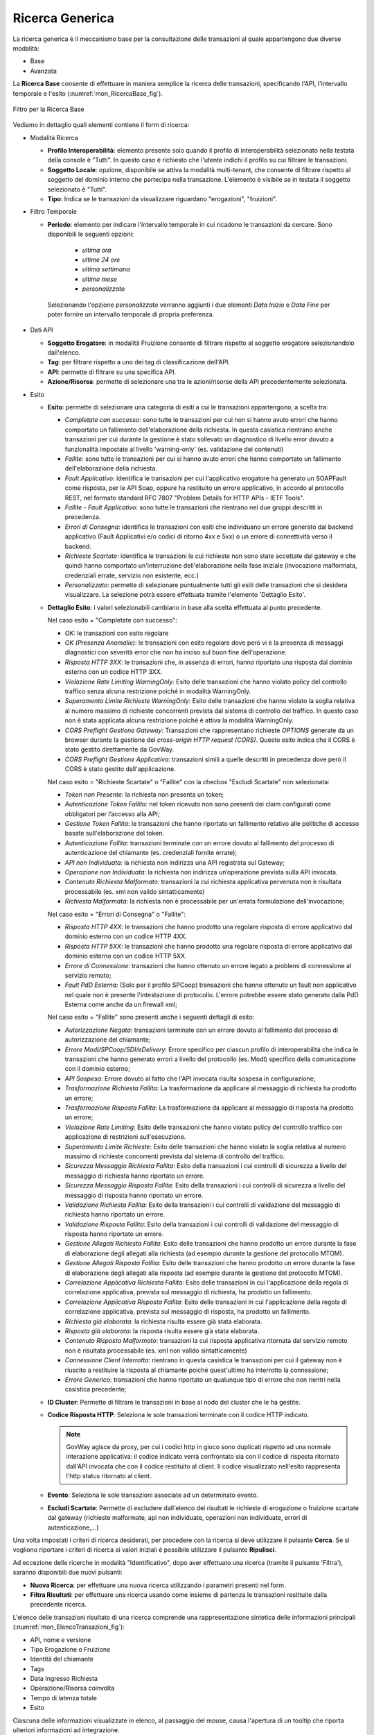 .. _mon_transazioni_generica:

Ricerca Generica
~~~~~~~~~~~~~~~~
La ricerca generica è il meccanismo base per la consultazione delle transazioni al quale appartengono due diverse modalità:

- Base

- Avanzata

La **Ricerca Base** consente di effettuare in maniera semplice la ricerca delle transazioni, specificando l'API, l'intervallo temporale e l'esito (:numref:`mon_RicercaBase_fig`).

.. figure:: ../../_figure_monitoraggio/RicercaBase.png
    :scale: 100%
    :align: center
    :name: mon_RicercaBase_fig

    Filtro per la Ricerca Base

Vediamo in dettaglio quali elementi contiene il form di ricerca:

-  Modalità Ricerca

   -  **Profilo Interoperabilità**: elemento presente solo quando il profilo
      di interoperabilità selezionato nella testata della console è
      "Tutti". In questo caso è richiesto che l'utente indichi il
      profilo su cui filtrare le transazioni.

   -  **Soggetto Locale**: opzione, disponibile se attiva la modalità
      multi-tenant, che consente di filtrare rispetto al soggetto del
      dominio interno che partecipa nella transazione. L'elemento è visibile se in testata il soggetto selezionato è "Tutti".

   -  **Tipo**: Indica se le transazioni da visualizzare riguardano
      "erogazioni", "fruizioni".

-  Filtro Temporale

   -  **Periodo**: elemento per indicare l'intervallo temporale in cui ricadono le transazioni da cercare. Sono disponibili le seguenti opzioni:

        - *ultima ora*
        - *ultime 24 ore*
        - *ultima settimana*
        - *ultimo mese*
        - *personalizzato*

    Selezionando l'opzione *personalizzato* verranno aggiunti i due elementi *Data Inizio* e *Data Fine* per poter fornire un intervallo temporale di propria preferenza.

-  Dati API

   -  **Soggetto Erogatore**: in modalità Fruizione consente di filtrare rispetto al soggetto erogatore selezionandolo dall'elenco.

   -  **Tag**: per filtrare rispetto a uno dei tag di classificazione dell'API.

   -  **API**: permette di filtrare su una specifica API.

   -  **Azione/Risorsa**: permette di selezionare una tra le
      azioni/risorse della API precedentemente selezionata.

-  Esito

   -  **Esito**: permette di selezionare una categoria di esiti a cui le transazioni appartengono, a scelta tra:

      -  *Completate con successo*: sono tutte le transazioni per cui
         non si hanno avuto errori che hanno comportato un fallimento
         dell'elaborazione della richiesta. In questa casistica
         rientrano anche transazioni per cui durante la gestione è stato
         sollevato un diagnostico di livello error dovuto a funzionalità
         impostate al livello 'warning-only' (es. validazione dei
         contenuti)

      -  *Fallite*: sono tutte le transazioni per cui si hanno avuto
         errori che hanno comportato un fallimento dell'elaborazione
         della richiesta.

      -  *Fault Applicativo*: identifica le transazioni per cui
         l'applicativo erogatore ha generato un SOAPFault come risposta,
         per le API Soap, oppure ha restituito un errore applicativo, in
         accordo al protocollo REST, nel formato standard RFC 7807
         "Problem Details for HTTP APIs - IETF Tools".

      -  *Fallite - Fault Applicativo*: sono tutte le transazioni che
         rientrano nei due gruppi descritti in precedenza.

      -  *Errori di Consegna*: identifica le transazioni con esiti che
         individuano un errore generato dal backend applicativo (Fault Applicativi
         e/o codici di ritorno 4xx e 5xx) o un errore di connettività verso il backend.

      -  *Richieste Scartate*: identifica le transazioni le cui richieste non
         sono state accettate dal gateway e che quindi hanno comportato un'interruzione
         dell'elaborazione nella fase iniziale (invocazione malformata, credenziali errate,
         servizio non esistente, ecc.)

      -  *Personalizzato*: permette di selezionare puntualmente tutti
         gli esiti delle transazioni che si desidera visualizzare. La
         selezione potrà essere effettuata tramite l'elemento 'Dettaglio
         Esito'.

   -  **Dettaglio Esito**: i valori selezionabili cambiano in base alla
      scelta effettuata al punto precedente.

      Nel caso esito = "Completate con successo":

      -  *OK:* le transazioni con esito regolare

      -  *OK (Presenza Anomalie)*: le transazioni con esito regolare dove però
         vi è la presenza di messaggi diagnostici con severità error che
         non ha inciso sul buon fine dell'operazione.

      -  *Risposta HTTP 3XX*: le transazioni che, in assenza di errori,
         hanno riportato una risposta dal dominio esterno con un codice
         HTTP 3XX.

      -  *Violazione Rate Limiting WarningOnly*: Esito delle transazioni
         che hanno violato policy del controllo traffico senza alcuna
         restrizione poiché in modalità WarningOnly.

      -  *Superamento Limite Richieste WarningOnly*: Esito delle
         transazioni che hanno violato la soglia relativa al numero
         massimo di richieste concorrenti prevista dal sistema di
         controllo del traffico. In questo caso non è stata applicata
         alcuna restrizione poiché è attiva la modalità WarningOnly.

      -  *CORS Preflight Gestione Gateway*: Transazioni che
         rappresentano richieste *OPTIONS* generate da un browser
         durante la gestione del *cross-origin HTTP request (CORS)*.
         Questo esito indica che il CORS è stato gestito direttamente da
         GovWay.

      -  *CORS Preflight Gestione Applicativa*: transazioni simili a
         quelle descritti in precedenza dove però il CORS è stato
         gestito dall'applicazione.

      Nel caso esito = "Richieste Scartate" o "Fallite" con la checbox "Escludi Scartate" non selezionata:

      -  *Token non Presente:* la richiesta non presenta un token;

      -  *Autenticazione Token Fallita:* nel token ricevuto non sono presenti dei claim configurati come obbligatori per l’accesso alla API;

      -  *Gestione Token Fallita*: le transazioni che hanno riportato un
         fallimento relativo alle politiche di accesso basate
         sull'elaborazione del token.

      -  *Autenticazione Fallita*: transazioni terminate con un
         errore dovuto al fallimento del processo di autenticazione del
         chiamante (es. credenziali fornite errate);

      -  *API non Individuata:* la richiesta non indirizza una API registrata sul Gateway;

      -  *Operazione non Individuata:* la richiesta non indirizza un’operazione prevista sulla API invocata.

      -  *Contenuto Richiesta Malformato:* transazioni la cui
         richiesta applicativa pervenuta non è risultata processabile
         (es. xml non valido sintatticamente)

      -  *Richiesta Malformata:* la richiesta non è processabile per un'errata formulazione dell'invocazione;

      Nel caso esito = "Errori di Consegna" o "Fallite":

      -  *Risposta HTTP 4XX*: le transazioni che hanno prodotto una
         regolare risposta di errore applicativo dal dominio esterno con
         un codice HTTP 4XX.

      -  *Risposta HTTP 5XX*: le transazioni che hanno prodotto una
         regolare risposta di errore applicativo dal dominio esterno con
         un codice HTTP 5XX.

      -  *Errore di Connessione*: transazioni che hanno ottenuto un
         errore legato a problemi di connessione al servizio remoto;

      -  *Fault PdD Esterna:* (Solo per il profilo SPCoop) transazioni
         che hanno ottenuto un fault non applicativo nel quale non è
         presente l'intestazione di protocollo. L'errore potrebbe essere
         stato generato dalla PdD Esterna come anche da un firewall xml;

      Nel caso esito = "Fallite" sono presenti anche i seguenti dettagli di esito:

      -  *Autorizzazione Negata*: transazioni terminate con un
         errore dovuto al fallimento del processo di autorizzazione del
         chiamante;

      -  *Errore ModI/SPCoop/SDI/eDelivery*: Errore specifico per ciascun profilo di interoperabilità che indica le transazioni che hanno generato
         errori a livello del protocollo (es. ModI) specifico della
         comunicazione con il dominio esterno;

      -  *API Sospesa*: Errore dovuto al fatto che l'API invocata risulta sospesa in configurazione;

      -  *Trasformazione Richiesta Fallita*: La trasformazione da applicare al messaggio di richiesta ha prodotto un errore;

      -  *Trasformazione Risposta Fallita*: La trasformazione da applicare al messaggio di risposta ha prodotto un errore;

      -  *Violazione Rate Limiting*: Esito delle transazioni che hanno
         violato policy del controllo traffico con applicazione di
         restrizioni sull'esecuzione.

      -  *Superamento Limite Richieste*: Esito delle transazioni che
         hanno violato la soglia relativa al numero massimo di richieste
         concorrenti prevista dal sistema di controllo del traffico.

      -  *Sicurezza Messaggio Richiesta Fallita*: Esito della
         transazioni i cui controlli di sicurezza a livello del
         messaggio di richiesta hanno riportato un errore.

      -  *Sicurezza Messaggio Risposta Fallita*: Esito della transazioni
         i cui controlli di sicurezza a livello del messaggio di
         risposta hanno riportato un errore.

      -  *Validazione Richiesta Fallita*: Esito della transazioni i cui
         controlli di validazione del messaggio di richiesta hanno
         riportato un errore.

      -  *Validazione Risposta Fallita*: Esito della transazioni i cui
         controlli di validazione del messaggio di risposta hanno
         riportato un errore.

      -  *Gestione Allegati Richiesta Fallita*: Esito delle transazioni
         che hanno prodotto un errore durante la fase di elaborazione
         degli allegati alla richiesta (ad esempio durante la gestione
         del protocollo MTOM).

      -  *Gestione Allegati Risposta Fallita*: Esito delle transazioni
         che hanno prodotto un errore durante la fase di elaborazione
         degli allegati alla risposta (ad esempio durante la gestione
         del protocollo MTOM).

      -  *Correlazione Applicativa Richiesta Fallita*: Esito delle
         transazioni in cui l'applicazione della regola di correlazione
         applicativa, prevista sul messaggio di richiesta, ha prodotto
         un fallimento.

      -  *Correlazione Applicativa Risposta Fallita*: Esito delle
         transazioni in cui l'applicazione della regola di correlazione
         applicativa, prevista sul messaggio di risposta, ha prodotto un
         fallimento.

      -  *Richiesta già elaborata*: la richiesta risulta essere già stata elaborata. 

      -  *Risposta già elaborata*: la risposta risulta essere già stata elaborata. 

      -  *Contenuto Risposta Malformato*: transazioni la cui
         risposta applicativa ritornata dal servizio remoto non è
         risultata processabile (es. xml non valido sintatticamente)

      -  *Connessione Client Interrotta*: rientrano in questa casistica
         le transazioni per cui il gateway non è riuscito a restituire
         la risposta al chiamante poiché quest'ultimo ha interrotto la
         connessione;

      -  *Errore Generico:* transazioni che hanno riportato un qualunque
         tipo di errore che non rientri nella casistica precedente;

   -  **ID Cluster**: Permette di filtrare le transazioni in base al
      nodo del cluster che le ha gestite.

   -  **Codice Risposta HTTP**: Seleziona le sole transazioni terminate con il codice HTTP indicato.

      .. note::
        GovWay agisce da proxy, per cui i codici http in gioco sono duplicati rispetto ad una normale interazione applicativa: il codice indicato verrà confrontato sia con il codice di risposta ritornato dall'API invocata che con il codice restituito al client. Il codice visualizzato nell'esito rappresenta l'http status ritornato al client.

   -  **Evento**: Seleziona le sole transazioni associate ad un
      determinato evento.

   -  **Escludi Scartate**: Permette di escludere dall'elenco dei risultati le richieste di erogazione o fruizione scartate dal gateway (richieste malformate, api non individuate, operazioni non individuate, errori di autenticazione,…)


Una volta impostati i criteri di ricerca desiderati, per procedere con
la ricerca si deve utilizzare il pulsante **Cerca**. Se si vogliono
riportare i criteri di ricerca ai valori iniziali è possibile utilizzare
il pulsante **Ripulisci**.

Ad eccezione delle ricerche in modalità "Identificativo", dopo aver effettuato una ricerca (tramite il pulsante 'Filtra'),
saranno disponibili due nuovi pulsanti:

-  **Nuova Ricerca**: per effettuare una nuova ricerca utilizzando i parametri presenti nel form.

-  **Filtra Risultati**: per effettuare una ricerca usando come insieme di partenza le transazioni restituite dalla precedente ricerca.

L'elenco delle transazioni risultato di una ricerca comprende una rappresentazione sintetica delle informazioni principali (:numref:`mon_ElencoTransazioni_fig`):

- API, nome e versione

- Tipo Erogazione o Fruizione

- Identità del chiamante

- Tags

- Data Ingresso Richiesta

- Operazione/Risorsa coinvolta

- Tempo di latenza totale

- Esito

Ciascuna delle informazioni visualizzate in elenco, al passaggio del mouse, causa l'apertura di un tooltip che riporta ulteriori informazioni ad integrazione.

In fondo all'elenco, nell'area dedicata alla gestione delle pagine, è possibile selezionare il numero massimo di elementi visualizzati per singola pagina (valore minimo 25).

.. figure:: ../../_figure_monitoraggio/ElencoTransazioni.png
    :scale: 100%
    :align: center
    :name: mon_ElencoTransazioni_fig

    Elenco delle transazioni esito della ricerca

La **Ricerca Avanzata** è quella che lascia all'utente la massima flessibilità nell'impostazione dei parametri di ricerca (:numref:`mon_RicercaAvanzata_fig`).

.. figure:: ../../_figure_monitoraggio/RicercaAvanzata.png
    :scale: 100%
    :align: center
    :name: mon_RicercaAvanzata_fig

    Filtro per la Ricerca Avanzata

Rispetto alla ricerca base sono previsti i seguenti ulteriori elementi di filtro:

- Tipo Ricerca

   -  **Ricerca esatta**: opzione si/no per indicare se il confronto
      con i valori forniti nei campi di testo deve essere basato sull'eguaglianza o se si
      utilizza il pattern matching.

   -  **Case Sensitive**: opzione si/no per indicare se il confronto
      con i valori forniti nei campi di testo deve considerare differenti lettere maiuscole e minuscole.

- Dati Mittente

    - **Applicativo**: elemento per filtrare rispetto all'applicativo mittente da cui proviene la richiesta.

    - **Principal**: elemento per filtrare rispetto all'identità del mittente ricavata dal processo di autenticazione livello trasporto.

    - **Indirizzo IP**: elemento per filtrare rispetto all'indirizzo IP di provenienza della richiesta associata alla transazione.

- Dati Token

    - Elemento che consente di filtrare le transazioni rispetto al valore di uno tra cinque claim presenti nel token ottenuto dal processo di autenticazione. I claim previsti sono:

        - **Issuer**
        - **Subject**
        - **Client ID**
        - **Username**
        - **eMail**

- Identificativo Applicativo

    - **ID**: Modalità che consente di effettuare ricerche di transazioni contenenti uno specifico identificativo applicativo estratto dalle comunicazioni in transito tramite la funzionalità di Correlazione Applicativa.

